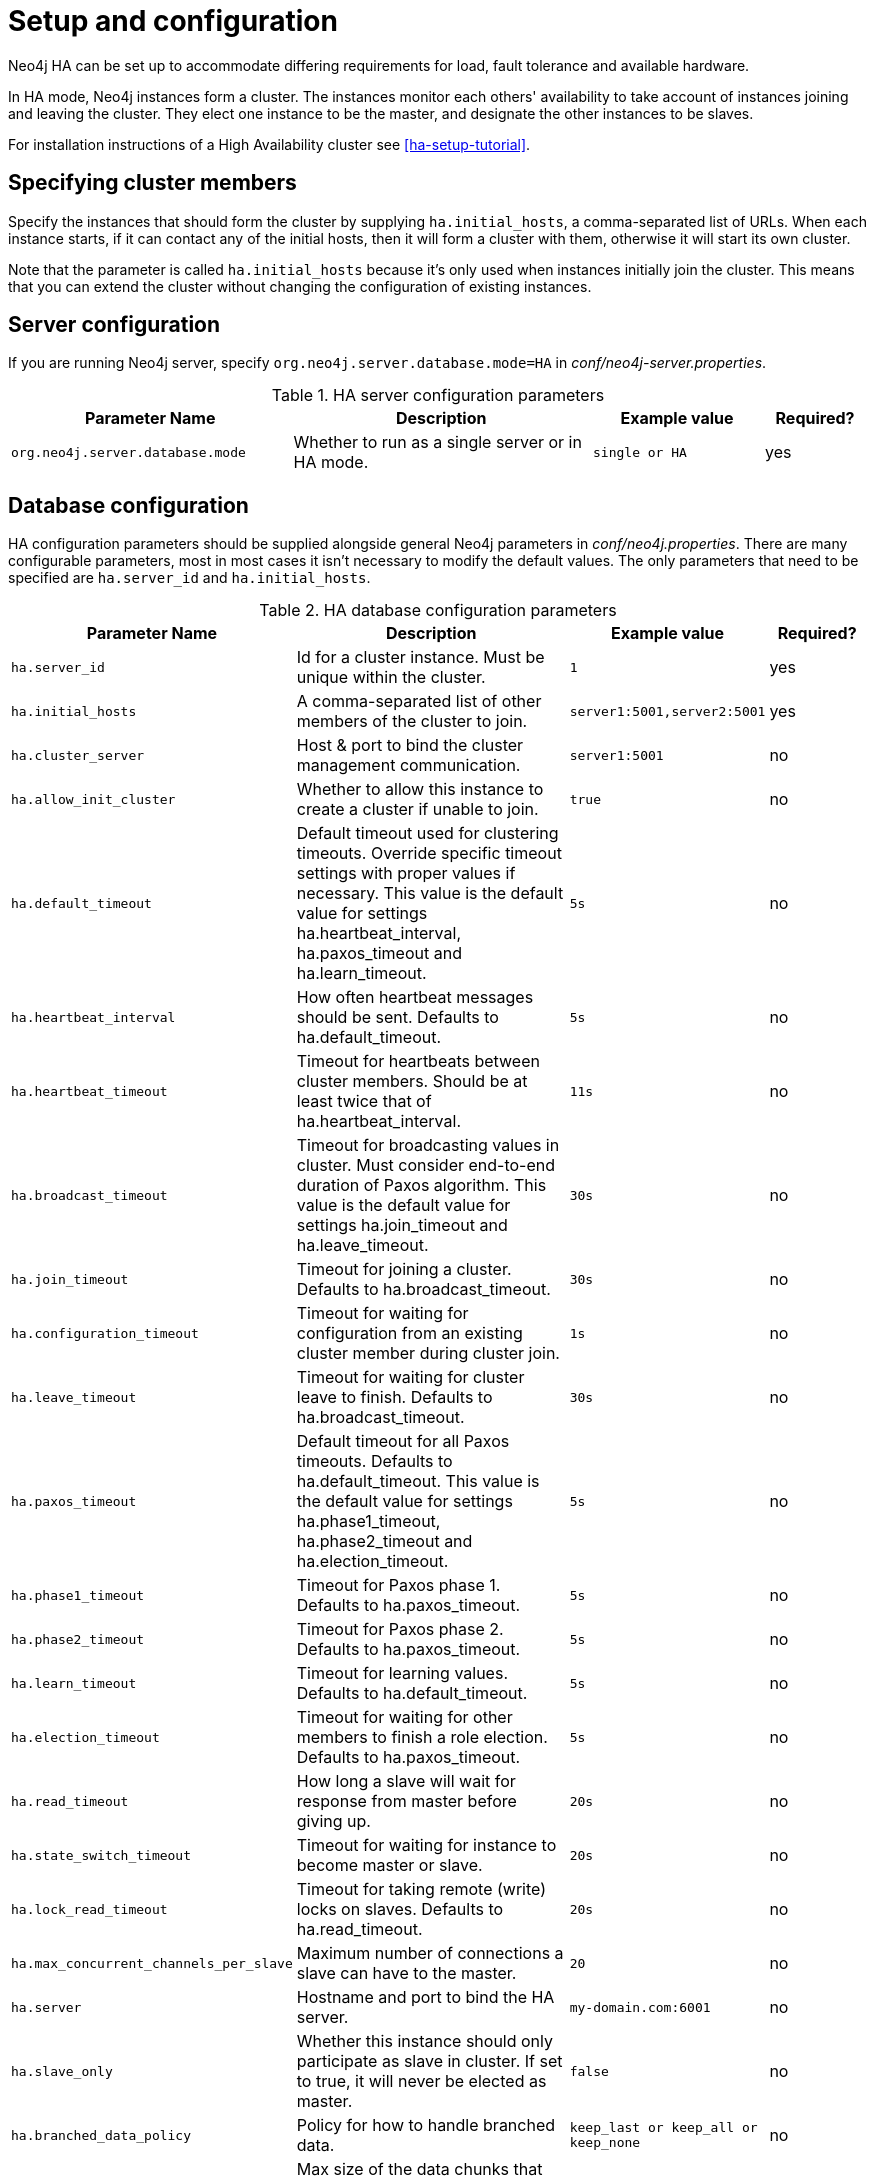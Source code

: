 [[ha-configuration]]
Setup and configuration
=======================

Neo4j HA can be set up to accommodate differing requirements for load, fault tolerance and available hardware.

In HA mode, Neo4j instances form a cluster.
The instances monitor each others' availability to take account of instances joining and leaving the cluster.
They elect one instance to be the master, and designate the other instances to be slaves.

For installation instructions of a High Availability cluster see <<ha-setup-tutorial>>.

== Specifying cluster members ==

Specify the instances that should form the cluster by supplying +ha.initial_hosts+, a comma-separated list of URLs.
When each instance starts, if it can contact any of the initial hosts, then it will form a cluster with them,
otherwise it will start its own cluster.

Note that the parameter is called +ha.initial_hosts+ because it's only used when instances initially join the cluster.
This means that you can extend the cluster without changing the configuration of existing instances.

== Server configuration ==

If you are running Neo4j server, specify +org.neo4j.server.database.mode=HA+ in _conf/neo4j-server.properties_.

.HA server configuration parameters
[options="header", cols="<33m,<35,<20m,<12"]
|==============================================================================================================
| Parameter Name                 | Description                                      | Example value | Required?
| org.neo4j.server.database.mode | Whether to run as a single server or in HA mode. | single or HA  | yes
|==============================================================================================================

== Database configuration ==

HA configuration parameters should be supplied alongside general Neo4j parameters in _conf/neo4j.properties_.
There are many configurable parameters, most in most cases it isn't necessary to modify the default values.
The only parameters that need to be specified are +ha.server_id+ and +ha.initial_hosts+.

.HA database configuration parameters
[options="header", cols="<33m,<35,<20m,<12"]
|========================================================================================
| Parameter Name        | Description                                     | Example value  | Required?
| ha.server_id          | Id for a cluster instance. Must be unique within the cluster. | 1 | yes
| ha.initial_hosts      | A comma-separated list of other members of the cluster to join. | server1:5001,server2:5001 | yes
| ha.cluster_server     | Host & port to bind the cluster management communication. | server1:5001 | no
| ha.allow_init_cluster | Whether to allow this instance to create a cluster if unable to join. | true | no
| ha.default_timeout    | Default timeout used for clustering timeouts. Override specific timeout settings with proper values if necessary. This value is the default value for settings ha.heartbeat_interval, ha.paxos_timeout and ha.learn_timeout. | 5s | no
| ha.heartbeat_interval | How often heartbeat messages should be sent. Defaults to ha.default_timeout. | 5s | no
| ha.heartbeat_timeout  | Timeout for heartbeats between cluster members. Should be at least twice that of ha.heartbeat_interval. | 11s | no
| ha.broadcast_timeout  | Timeout for broadcasting values in cluster. Must consider end-to-end duration of Paxos algorithm. This value is the default value for settings ha.join_timeout and ha.leave_timeout. | 30s | no
| ha.join_timeout       | Timeout for joining a cluster. Defaults to ha.broadcast_timeout. | 30s | no
| ha.configuration_timeout | Timeout for waiting for configuration from an existing cluster member during cluster join. | 1s | no
| ha.leave_timeout      | Timeout for waiting for cluster leave to finish. Defaults to ha.broadcast_timeout. | 30s | no
| ha.paxos_timeout      | Default timeout for all Paxos timeouts. Defaults to ha.default_timeout. This value is the default value for settings ha.phase1_timeout, ha.phase2_timeout and ha.election_timeout. | 5s | no
| ha.phase1_timeout     | Timeout for Paxos phase 1. Defaults to ha.paxos_timeout. | 5s | no
| ha.phase2_timeout     | Timeout for Paxos phase 2. Defaults to ha.paxos_timeout. | 5s | no
| ha.learn_timeout      | Timeout for learning values. Defaults to ha.default_timeout. | 5s | no
| ha.election_timeout   | Timeout for waiting for other members to finish a role election. Defaults to ha.paxos_timeout. | 5s | no
| ha.read_timeout       | How long a slave will wait for response from master before giving up. | 20s | no
| ha.state_switch_timeout | Timeout for waiting for instance to become master or slave. | 20s | no
| ha.lock_read_timeout  | Timeout for taking remote (write) locks on slaves. Defaults to ha.read_timeout. | 20s | no
| ha.max_concurrent_channels_per_slave | Maximum number of connections a slave can have to the master. | 20 | no
| ha.server             | Hostname and port to bind the HA server. | my-domain.com:6001 | no
| ha.slave_only         | Whether this instance should only participate as slave in cluster. If set to true, it will never be elected as master. | false | no
| ha.branched_data_policy | Policy for how to handle branched data. | keep_last or keep_all or keep_none | no
| ha.com_chunk_size     | Max size of the data chunks that flows between master and slaves in HA. Bigger size may increase throughput, but may be more sensitive to variations in bandwidth, whereas lower size increases tolerance for bandwidth variations. | 2M | no
| ha.pull_interval      | Interval of pulling updates from master. | 10s | no
| ha.tx_push_factor     | The amount of slaves the master will ask to replicate a committed transaction. | 1 | no
| ha.tx_push_strategy   | Push strategy of a transaction to a slave during commit. | fixed or round_robin | no
|========================================================================================

